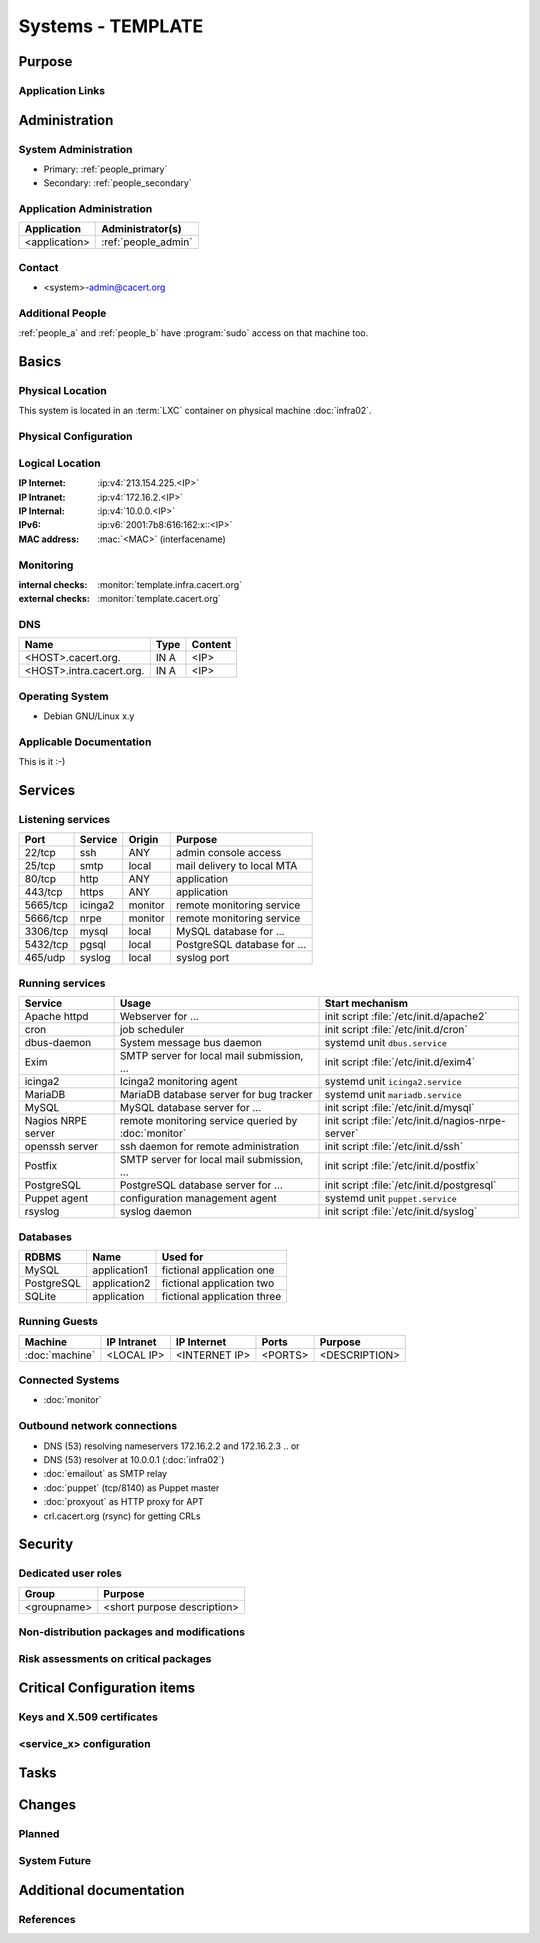 .. index::
   single: Systems; <host>

==================
Systems - TEMPLATE
==================

Purpose
=======

.. <SHORT DESCRIPTION>

Application Links
-----------------

.. link1
     https://<hostname>/<path>

   link2
     https://<hostname>/<path2>


Administration
==============

System Administration
---------------------

.. people_<name> are defined in people.rst

* Primary: :ref:`people_primary`
* Secondary: :ref:`people_secondary`

Application Administration
--------------------------

+---------------+---------------------+
| Application   | Administrator(s)    |
+===============+=====================+
| <application> | :ref:`people_admin` |
+---------------+---------------------+

Contact
-------

* <system>-admin@cacert.org

Additional People
-----------------

:ref:`people_a` and :ref:`people_b` have :program:`sudo` access on that machine too.

Basics
======

Physical Location
-----------------

.. <PHYSICAL HOST, VM GUEST, APACHE VIRTUAL HOST, etc.>

.. ## Use the following for containers on Infra02:

This system is located in an :term:`LXC` container on physical machine
:doc:`infra02`.

Physical Configuration
----------------------

.. fill this section for physical machines, remove it for VMs/containers

.. seealso::

   See :wiki:`SystemAdministration/EquipmentList`

Logical Location
----------------

.. add information about network settings of the system

:IP Internet: :ip:v4:`213.154.225.<IP>`
:IP Intranet: :ip:v4:`172.16.2.<IP>`
:IP Internal: :ip:v4:`10.0.0.<IP>`
:IPv6:        :ip:v6:`2001:7b8:616:162:x::<IP>`
:MAC address: :mac:`<MAC>` (interfacename)

.. seealso::

   See :doc:`../network`

.. index::
   single: Monitoring; <machine>

Monitoring
----------

.. add links to monitoring checks

:internal checks: :monitor:`template.infra.cacert.org`
:external checks: :monitor:`template.cacert.org`

DNS
---

.. index::
   single: DNS records; <machine>

========================== ======== ==========================================
Name                       Type     Content
========================== ======== ==========================================
<HOST>.cacert.org.         IN A     <IP>
<HOST>.intra.cacert.org.   IN A     <IP>
========================== ======== ==========================================

.. seealso::

   See :wiki:`SystemAdministration/Procedures/DNSChanges`

Operating System
----------------

.. index::
   single: Debian GNU/Linux; Codename
   single: Debian GNU/Linux; x.y

* Debian GNU/Linux x.y

Applicable Documentation
------------------------

This is it :-)

Services
========

Listening services
------------------

.. use the values from this table or add new lines if applicable

+----------+---------+---------+-----------------------------+
| Port     | Service | Origin  | Purpose                     |
+==========+=========+=========+=============================+
| 22/tcp   | ssh     | ANY     | admin console access        |
+----------+---------+---------+-----------------------------+
| 25/tcp   | smtp    | local   | mail delivery to local MTA  |
+----------+---------+---------+-----------------------------+
| 80/tcp   | http    | ANY     | application                 |
+----------+---------+---------+-----------------------------+
| 443/tcp  | https   | ANY     | application                 |
+----------+---------+---------+-----------------------------+
| 5665/tcp | icinga2 | monitor | remote monitoring service   |
+----------+---------+---------+-----------------------------+
| 5666/tcp | nrpe    | monitor | remote monitoring service   |
+----------+---------+---------+-----------------------------+
| 3306/tcp | mysql   | local   | MySQL database for ...      |
+----------+---------+---------+-----------------------------+
| 5432/tcp | pgsql   | local   | PostgreSQL database for ... |
+----------+---------+---------+-----------------------------+
| 465/udp  | syslog  | local   | syslog port                 |
+----------+---------+---------+-----------------------------+

Running services
----------------

..
   document running services, keep the table in alphabetic order to allow
   easier diffing, the Start mechanism column should point to an absolute path
   to an init script or the name of a systemd unit

.. index::
   single: apache httpd
   single: cron
   single: dbus
   single: exim4
   single: icinga2
   single: mariadb
   single: mysql
   single: nginx
   single: nrpe
   single: openerp
   single: openssh
   single: postfix
   single: postgresql
   single: puppet
   single: rsyslog

+--------------------+--------------------------+----------------------------------------+
| Service            | Usage                    | Start mechanism                        |
+====================+==========================+========================================+
| Apache httpd       | Webserver for ...        | init script                            |
|                    |                          | :file:`/etc/init.d/apache2`            |
+--------------------+--------------------------+----------------------------------------+
| cron               | job scheduler            | init script :file:`/etc/init.d/cron`   |
+--------------------+--------------------------+----------------------------------------+
| dbus-daemon        | System message bus       | systemd unit ``dbus.service``          |
|                    | daemon                   |                                        |
+--------------------+--------------------------+----------------------------------------+
| Exim               | SMTP server for          | init script                            |
|                    | local mail               | :file:`/etc/init.d/exim4`              |
|                    | submission, ...          |                                        |
+--------------------+--------------------------+----------------------------------------+
| icinga2            | Icinga2 monitoring agent | systemd unit ``icinga2.service``       |
+--------------------+--------------------------+----------------------------------------+
| MariaDB            | MariaDB database         | systemd unit ``mariadb.service``       |
|                    | server for bug           |                                        |
|                    | tracker                  |                                        |
+--------------------+--------------------------+----------------------------------------+
| MySQL              | MySQL database           | init script                            |
|                    | server for ...           | :file:`/etc/init.d/mysql`              |
+--------------------+--------------------------+----------------------------------------+
| Nagios NRPE server | remote monitoring        | init script                            |
|                    | service queried by       | :file:`/etc/init.d/nagios-nrpe-server` |
|                    | :doc:`monitor`           |                                        |
+--------------------+--------------------------+----------------------------------------+
| openssh server     | ssh daemon for           | init script :file:`/etc/init.d/ssh`    |
|                    | remote                   |                                        |
|                    | administration           |                                        |
+--------------------+--------------------------+----------------------------------------+
| Postfix            | SMTP server for          | init script                            |
|                    | local mail               | :file:`/etc/init.d/postfix`            |
|                    | submission, ...          |                                        |
+--------------------+--------------------------+----------------------------------------+
| PostgreSQL         | PostgreSQL               | init script                            |
|                    | database server          | :file:`/etc/init.d/postgresql`         |
|                    | for ...                  |                                        |
+--------------------+--------------------------+----------------------------------------+
| Puppet agent       | configuration            | systemd unit ``puppet.service``        |
|                    | management agent         |                                        |
+--------------------+--------------------------+----------------------------------------+
| rsyslog            | syslog daemon            | init script                            |
|                    |                          | :file:`/etc/init.d/syslog`             |
+--------------------+--------------------------+----------------------------------------+

Databases
---------

+------------+--------------+-----------------------------+
| RDBMS      | Name         | Used for                    |
+============+==============+=============================+
| MySQL      | application1 | fictional application one   |
+------------+--------------+-----------------------------+
| PostgreSQL | application2 | fictional application two   |
+------------+--------------+-----------------------------+
| SQLite     | application  | fictional application three |
+------------+--------------+-----------------------------+

Running Guests
--------------

+----------------+-------------+---------------+---------+---------------+
| Machine        | IP Intranet | IP Internet   | Ports   | Purpose       |
+================+=============+===============+=========+===============+
| :doc:`machine` | <LOCAL IP>  | <INTERNET IP> | <PORTS> | <DESCRIPTION> |
+----------------+-------------+---------------+---------+---------------+

Connected Systems
-----------------

* :doc:`monitor`

Outbound network connections
----------------------------

* DNS (53) resolving nameservers 172.16.2.2 and 172.16.2.3
  .. or
* DNS (53) resolver at 10.0.0.1 (:doc:`infra02`)
* :doc:`emailout` as SMTP relay
* :doc:`puppet` (tcp/8140) as Puppet master
* :doc:`proxyout` as HTTP proxy for APT
* crl.cacert.org (rsync) for getting CRLs

Security
========

..
   add the SHA256 and MD5 fingerprints of the SSH host keys. You can just paste
   the output of the ssh_host_keys.py script in the tools folder of the
   cacert-infradocs git repository with the root filesystem of the host as
   argument.

.. sshkeys::
   :RSA:
   :DSA:
   :ECDSA:
   :ED25519:

Dedicated user roles
--------------------

.. If the system has some dedicated user groups besides the sudo group used for
   administration it should be documented here Regular operating system groups
   should not be documented

+-------------+-----------------------------+
| Group       | Purpose                     |
+=============+=============================+
| <groupname> | <short purpose description> |
+-------------+-----------------------------+

Non-distribution packages and modifications
-------------------------------------------

.. * None
   or
   * List of non-distribution packages and modifications (with some
     explaination why no distribution package could be used)

Risk assessments on critical packages
-------------------------------------

.. add a paragraph for each known risk. The risk has to be described.
   Mitigation or risk acceptance has to be documented.

Critical Configuration items
============================

Keys and X.509 certificates
---------------------------

..
   use the sslcert directive to have certificates added to the certificate list
   automatically. There is a script sslcert.py in the tools directory of the
   cacert-infradocs git repository that can generate these directives
   automatically.

.. sslcert:: template.cacert.org
   :altnames:
   :certfile:
   :keyfile:
   :serial:
   :expiration:
   :sha1fp:
   :issuer:

.. for certificates that are orginally created on another host use

.. sslcert:: other.cacert.org
   :certfile:
   :keyfile:
   :serial:
   :secondary:

.. * `/etc/apache2/ssl/cacert-certs.pem` CAcert.org Class 1 and Class 3 CA certificates (allowed CA certificates for client certificates)
   * `/etc/apache2/ssl/cacert-chain.pem` CAcert.org Class 1 certificate (certificate chain for server certificate)

.. seealso::

   * :wiki:`SystemAdministration/CertificateList`

<service_x> configuration
-------------------------

..
   add a section for the configuration of each service where configuration
   deviates from OS package defaults

Tasks
=====

..
   add a section for each system maintenance task that is special for this
   system, i.e. adding/removing accounts, running some special maintenance
   scripts or similar tasks

Changes
=======

Planned
-------

.. add a paragraph or todo directive for each larger planned task. You may want
   to link to specific issues if you use some issue tracker.

System Future
-------------

.. use this section to describe any plans for the system future. These are
   larger plans like moving to another host, abandoning the system or replacing
   its functionality with something else.

.. * No plans

Additional documentation
========================

.. add inline documentation

.. remove unneeded links from the list below, add other links that apply

.. seealso::

   * :wiki:`Exim4Configuration`
   * :wiki:`PostfixConfiguration`
   * :wiki:`QmailConfiguration`
   * :wiki:`SendmailConfiguration`
   * :wiki:`StunnelConfiguration`

References
----------

.. can be used to provide links to reference documentation
   * http://product.site.com/docs/
   * [[http://product.site.com/whitepaper/document.pdf|Paper on how to setup...]]
